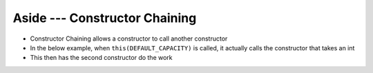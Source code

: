 ******************************
Aside --- Constructor Chaining
******************************

* Constructor Chaining allows a constructor to call another constructor
* In the below example, when ``this(DEFAULT_CAPACITY)`` is called, it actually calls the constructor that takes an int
* This then has the second constructor do the work

.. code-block:: java
    :linenos:
    :emphasize-lines: 3

        public ContactList() {
            // Calls the constructor that takes an int as parameter
            this(DEFAULT_CAPACITY);
        }

        public ContactList(int capacity) {
            size = 0;
            friends = new Friend[capacity];
        }